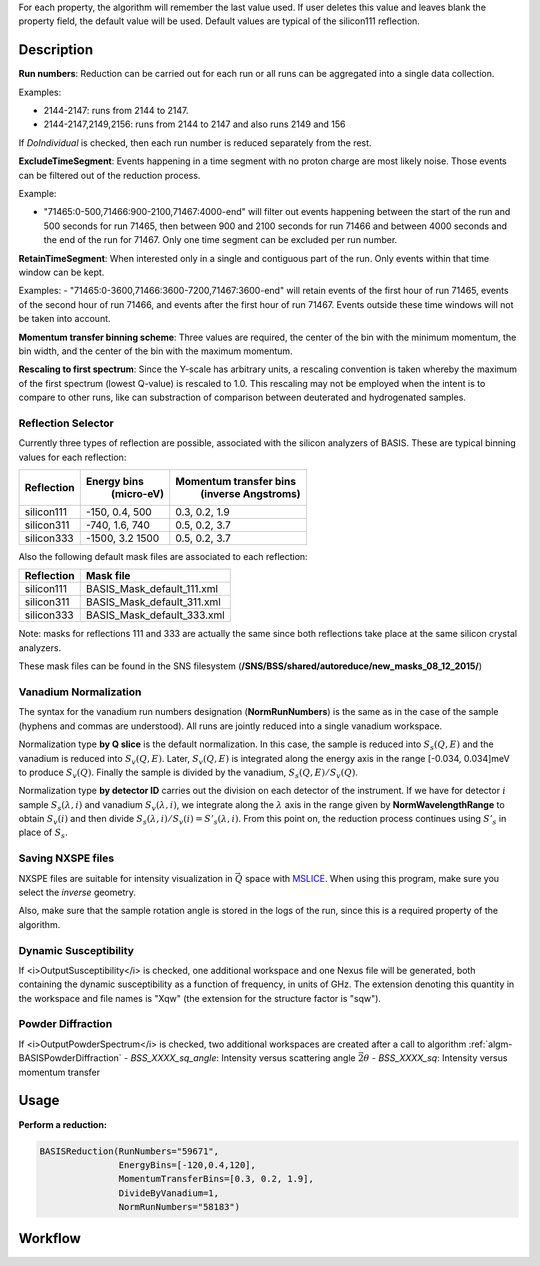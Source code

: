 .. algorithm::

.. summary::

.. relatedalgorithms::

.. properties::

For each property, the algorithm will remember the last value used. If user deletes
this value and leaves blank the property field, the default value will be used. Default
values are typical of the silicon111 reflection.

Description
-----------

**Run numbers**:
Reduction can be carried out for each run or all runs can be aggregated into
a single data collection.

Examples:

- 2144-2147: runs from 2144 to 2147.

- 2144-2147,2149,2156: runs from 2144 to 2147 and also runs 2149 and 156

If *DoIndividual* is checked, then each run number is reduced separately
from the rest.

**ExcludeTimeSegment**:
Events happening in a time segment with no proton charge are most likely
noise. Those events can be filtered out of the reduction process.

Example:

- "71465:0-500,71466:900-2100,71467:4000-end" will filter out events
  happening between the start of the run and 500 seconds for run 71465, then
  between 900 and 2100 seconds for run 71466 and between 4000 seconds and the
  end of the run for 71467. Only one time segment can be excluded per run number.

**RetainTimeSegment**:
When interested only in a single and contiguous part of the run. Only events
within that time window can be kept.

Examples:
- "71465:0-3600,71466:3600-7200,71467:3600-end" will retain events of the first
hour of run 71465, events of the second hour of run 71466, and events after
the first hour of run 71467. Events outside these time windows will not be
taken into account.

**Momentum transfer binning scheme**: Three values are required, the
center of the bin with the minimum momentum, the bin width, and the
center of the bin with the maximum momentum.

**Rescaling to first spectrum**: Since the Y-scale has arbitrary units, a
rescaling convention is taken whereby the maximum of the
first spectrum (lowest Q-value) is rescaled to 1.0. This rescaling may not
be employed when the intent is to compare to other runs, like can substraction
of comparison between deuterated and hydrogenated samples.

Reflection Selector
===================

Currently three types of reflection are possible, associated with the
silicon analyzers of BASIS. These are typical binning values for each
reflection:

+------------+-----------------+------------------------+
| Reflection |   Energy bins   | Momentum transfer bins |
|            |    (micro-eV)   |   (inverse Angstroms)  |
+============+=================+========================+
| silicon111 |  -150, 0.4, 500 |      0.3, 0.2, 1.9     |
+------------+-----------------+------------------------+
| silicon311 |  -740, 1.6, 740 |      0.5, 0.2, 3.7     |
+------------+-----------------+------------------------+
| silicon333 | -1500, 3.2 1500 |      0.5, 0.2, 3.7     |
+------------+-----------------+------------------------+

Also the following default mask files are associated to each reflection:

+-----------+----------------------------+
|Reflection |         Mask file          |
+===========+============================+
|silicon111 | BASIS_Mask_default_111.xml |
+-----------+----------------------------+
|silicon311 | BASIS_Mask_default_311.xml |
+-----------+----------------------------+
|silicon333 | BASIS_Mask_default_333.xml |
+-----------+----------------------------+

Note: masks for reflections 111 and 333 are actually the same since both
reflections take place at the same silicon crystal analyzers.

These mask files can be found in the SNS filesystem
(**/SNS/BSS/shared/autoreduce/new_masks_08_12_2015/**)


Vanadium Normalization
======================

The syntax for the vanadium run numbers designation (**NormRunNumbers**) is the same as in
the case of the sample (hyphens and commas are understood).
All runs are jointly reduced into a single vanadium workspace.

Normalization type **by Q slice** is the default
normalization. In this case, the sample is reduced into :math:`S_{s}(Q,E)` and
the vanadium is reduced into :math:`S_{v}(Q,E)`. Later, :math:`S_{v}(Q,E)` is integrated
along the energy axis in the range [-0.034, 0.034]meV to produce :math:`S_{v}(Q)`.
Finally the sample is divided by the vanadium, :math:`S_{s}(Q,E) / S_{v}(Q)`.

Normalization type **by detector ID** carries out the division on each
detector of the instrument. If we have for detector :math:`i` sample :math:`S_s(\lambda, i)`
and vanadium :math:`S_v(\lambda, i)`, we integrate along the :math:`\lambda` axis in the
range given by **NormWavelengthRange** to obtain
:math:`S_v(i)` and then divide :math:`S_s(\lambda, i)/S_v(i)=S'_s(\lambda, i)`. From this
point on, the reduction process continues using :math:`S'_s` in place of :math:`S_s`.

Saving NXSPE files
==================
NXSPE files are suitable for intensity visualization in :math:`\vec{Q}` space with
`MSLICE <http://mslice.isis.rl.ac.uk/Main_Page>`_. When using this program, make
sure you select the *inverse* geometry.

.. image:: /images/BASISReduction_NXSPE.png
   :width: 50%
   :alt: Wavelength spectrum.

Also, make sure that the sample rotation angle is stored in the logs of the run,
since this is a required property of the algorithm.

Dynamic Susceptibility
======================

If <i>OutputSusceptibility</i> is checked, one additional workspace and one Nexus file will be generated,
both containing the dynamic susceptibility as a function of frequency, in units of GHz.
The extension denoting this quantity in the workspace and file names is "Xqw"
(the extension for the structure factor is "sqw").

Powder Diffraction
==================
If <i>OutputPowderSpectrum</i> is checked,
two additional workspaces are created
after a call to algorithm :ref:`algm-BASISPowderDiffraction`
- `BSS_XXXX_sq_angle`: Intensity versus scattering angle :math:`\vec{2\theta}`
- `BSS_XXXX_sq`: Intensity versus momentum transfer

Usage
-----

**Perform a reduction:**

.. code-block:: python

    BASISReduction(RunNumbers="59671",
                   EnergyBins=[-120,0.4,120],
                   MomentumTransferBins=[0.3, 0.2, 1.9],
                   DivideByVanadium=1,
                   NormRunNumbers="58183")

.. categories::

.. sourcelink::

Workflow
--------

.. diagram:: BASISReduction-v1_wkflw.dot
